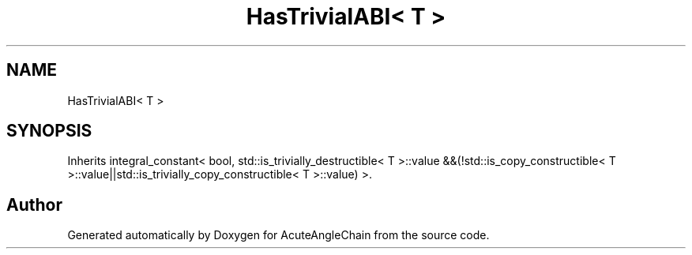 .TH "HasTrivialABI< T >" 3 "Sun Jun 3 2018" "AcuteAngleChain" \" -*- nroff -*-
.ad l
.nh
.SH NAME
HasTrivialABI< T >
.SH SYNOPSIS
.br
.PP
.PP
Inherits integral_constant< bool, std::is_trivially_destructible< T >::value &&(!std::is_copy_constructible< T >::value||std::is_trivially_copy_constructible< T >::value) >\&.

.SH "Author"
.PP 
Generated automatically by Doxygen for AcuteAngleChain from the source code\&.
